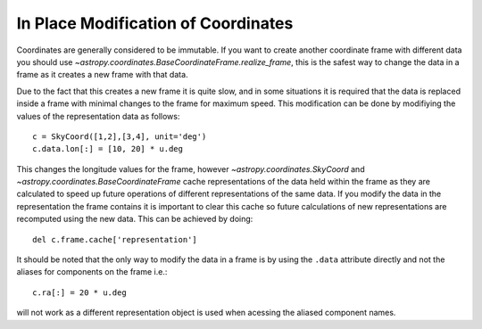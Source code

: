 In Place Modification of Coordinates
====================================

Coordinates are generally considered to be immutable. If you want to create
another coordinate frame with different data you should use
`~astropy.coordinates.BaseCoordinateFrame.realize_frame`, this is the safest way
to change the data in a frame as it creates a new frame with that data.

Due to the fact that this creates a new frame it is quite slow, and in some
situations it is required that the data is replaced inside a frame with minimal
changes to the frame for maximum speed. This modification can be done by
modifiying the values of the representation data as follows::

    c = SkyCoord([1,2],[3,4], unit='deg')
    c.data.lon[:] = [10, 20] * u.deg

This changes the longitude values for the frame, however
`~astropy.coordinates.SkyCoord` and `~astropy.coordinates.BaseCoordinateFrame`
cache representations of the data held within the frame as they are calculated
to speed up future operations of different representations of the same data. If
you modify the data in the representation the frame contains it is important to
clear this cache so future calculations of new representations are recomputed
using the new data. This can be achieved by doing::

      del c.frame.cache['representation']


It should be noted that the only way to modify the data in a frame is by using
the ``.data`` attribute directly and not the aliases for components on the frame
i.e.::

    c.ra[:] = 20 * u.deg

will not work as a different representation object is used when acessing the
aliased component names.

